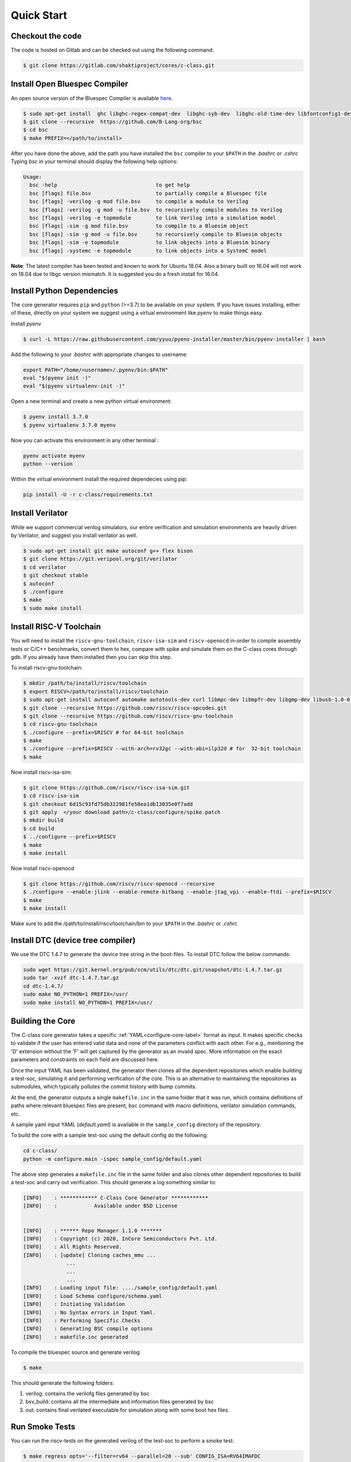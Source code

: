 ############
Quick Start
############

Checkout the code
-----------------
The code is hosted on Gitlab and can be checked out using the following
command:

.. code-block:: bash

  $ git clone https://gitlab.com/shaktiproject/cores/c-class.git

Install Open Bluespec Compiler
------------------------------
An open source version of the Bluespec Compiler is available `here
<https://github.com/B-Lang-org/bsc>`_. 

.. code-block:: bash

  $ sudo apt-get install  ghc libghc-regex-compat-dev  libghc-syb-dev  libghc-old-time-dev libfontconfig1-dev  libx11-dev  libxft-dev flex  bison
  $ git clone --recursive  https://github.com/B-Lang-org/bsc
  $ cd bsc
  $ make PREFIX=</path/to/install>

After you have done the above, add the path you have installed the ``bsc``
compiler to your ``$PATH`` in the `.bashrc` or `.cshrc`
Typing `bsc` in your terminal should display the following help options:

.. code-block:: bash

  Usage:
    bsc -help                                to get help
    bsc [flags] file.bsv                     to partially compile a Bluespec file
    bsc [flags] -verilog -g mod file.bsv     to compile a module to Verilog
    bsc [flags] -verilog -g mod -u file.bsv  to recursively compile modules to Verilog
    bsc [flags] -verilog -e topmodule        to link Verilog into a simulation model
    bsc [flags] -sim -g mod file.bsv         to compile to a Bluesim object
    bsc [flags] -sim -g mod -u file.bsv      to recursively compile to Bluesim objects
    bsc [flags] -sim -e topmodule            to link objects into a Bluesim binary
    bsc [flags] -systemc -e topmodule        to link objects into a SystemC model

**Note**: The latest compiler has been tested and known to work for Ubuntu
18.04. Also a binary built on 16.04 will not work on 18.04 due to libgc version mismatch. It is
suggested you do a fresh install for 16.04.

Install Python Dependencies
---------------------------

The core generator requires ``pip`` and ``python`` (>=3.7) to be available on
your system. If you have issues installing, either of these, directly on your system we
suggest using a virtual environment like `pyenv` to make things easy.

Install `pyenv`

.. code-block:: bash

  $ curl -L https://raw.githubusercontent.com/yyuu/pyenv-installer/master/bin/pyenv-installer | bash

Add the following to your `.bashrc` with appropriate changes to username:

.. code-block:: bash

  export PATH="/home/<username>/.pyenv/bin:$PATH"
  eval "$(pyenv init -)"
  eval "$(pyenv virtualenv-init -)"

Open a new terminal and create a new python virtual environment:

.. code-block:: bash

  $ pyenv install 3.7.0
  $ pyenv virtualenv 3.7.0 myenv

Now you can activate this environment in any other terminal :

.. code-block:: bash

  pyenv activate myenv
  python --version

Within the virtual environment install the required dependecies using pip:

.. code-block:: bash

  pip install -U -r c-class/requirements.txt

Install Verilator
-----------------

While we support commercial verilog simulators, our entire verification and simulation environments
are heavily driven by Verilator, and suggest you install verilator as well.

.. code-block:: bash

  $ sudo apt-get install git make autoconf g++ flex bison
  $ git clone https://git.veripool.org/git/verilator
  $ cd verilator
  $ git checkout stable
  $ autoconf
  $ ./configure
  $ make
  $ sudo make install


Install RISC-V Toolchain
------------------------
You will need to install the ``riscv-gnu-toolchain``, ``riscv-isa-sim`` and ``riscv-openocd``  
in-order to compile assembly tests or C/C++ benchmarks, convert them to hex, compare with spike 
and simulate them on the C-class cores through gdb. If you already have them installed
then you can skip this step.

To install riscv-gnu-toolchain:

.. code-block:: bash

  $ mkdir /path/to/install/riscv/toolchain
  $ export RISCV=/path/to/install/riscv/toolchain
  $ sudo apt-get install autoconf automake autotools-dev curl libmpc-dev libmpfr-dev libgmp-dev libusb-1.0-0-dev gawk build-essential bison flex texinfo gperf libtool patchutils bc zlib1g-dev device-tree-compiler pkg-config libexpat-dev
  $ git clone --recursive https://github.com/riscv/riscv-opcodes.git
  $ git clone --recursive https://github.com/riscv/riscv-gnu-toolchain
  $ cd riscv-gnu-toolchain
  $ ./configure --prefix=$RISCV # for 64-bit toolchain
  $ make
  $ ./configure --prefix=$RISCV --with-arch=rv32gc --with-abi=ilp32d # for  32-bit toolchain
  $ make

Now install riscv-isa-sim: 

.. code-block:: bash

  $ git clone https://github.com/riscv/riscv-isa-sim.git
  $ cd riscv-isa-sim
  $ git checkout 6d15c93fd75db322981fe58ea1db13035e0f7add
  $ git apply  </your download path>/c-class/configure/spike.patch
  $ mkdir build
  $ cd build
  $ ../configure --prefix=$RISCV
  $ make
  $ make install

Now install riscv-openocd

.. code-block:: bash

  $ git clone https://github.com/riscv/riscv-openocd --recursive
  $ ./configure --enable-jlink --enable-remote-bitbang --enable-jtag_vpi --enable-ftdi --prefix=$RISCV
  $ make
  $ make install

Make sure to add the /path/to/install/riscv/toolchain/bin to your ``$PATH`` in
the `.bashrc` or `.cshrc`


Install DTC (device tree compiler)
----------------------------------

We use the DTC 1.4.7 to generate the device tree string in the boot-files. 
To install DTC follow the below commands:

.. code-block:: bash

  sudo wget https://git.kernel.org/pub/scm/utils/dtc/dtc.git/snapshot/dtc-1.4.7.tar.gz                
  sudo tar -xvzf dtc-1.4.7.tar.gz                                                                     
  cd dtc-1.4.7/                                                                                       
  sudo make NO_PYTHON=1 PREFIX=/usr/                                                                  
  sudo make install NO_PYTHON=1 PREFIX=/usr/                                                          

Building the Core
-----------------
The C-class core generator takes a specific :ref:`YAML<configure-core-label>` format as input. It makes specific checks to
validate if the user has entered valid data and none of the parameters conflict with each other.
For e.g., mentioning the 'D' extension without the 'F' will get captured by the generator as an
invalid spec. More information on the exact parameters and constraints on each field are discussed
here.

Once the input YAML has been validated, the generator then clones all the dependent repositories
which enable building a test-soc, simulating it and performing verification of the core. 
This is an alternative to maintaining the repositories as submodules, which
typically pollutes the commit history with bump commits.

At the end, the generator outputs a single ``makefile.inc`` in the same folder that it was run,
which contains definitions of paths where relevant bluespec files are present, bsc command with
macro definitions, verilator simulation commands, etc.

A sample yaml input YAML (`default.yaml`) is available in the ``sample_config`` directory of the
repository. 

To build the core with a sample test-soc using the default config do the following:

.. code-block:: bash

  cd c-class/
  python -m configure.main -ispec sample_config/default.yaml

The above step generates a ``makefile.inc`` file in the same folder and also
clones other dependent repositories to build a test-soc and carry out
verification. This should generate a log something similar to:

.. code-block:: text

  [INFO]    : ************ C-Class Core Generator ************ 
  [INFO]    :            Available under BSD License
  
  
  [INFO]    : ****** Repo Manager 1.1.0 *******
  [INFO]    : Copyright (c) 2020, InCore Semiconductors Pvt. Ltd.
  [INFO]    : All Rights Reserved.
  [INFO]    : [update] Cloning caches_mmu ...
                ...
                ...
                ...
  [INFO]    : Loading input file: ..../sample_config/default.yaml
  [INFO]    : Load Schema configure/schema.yaml
  [INFO]    : Initiating Validation
  [INFO]    : No Syntax errors in Input Yaml.
  [INFO]    : Performing Specific Checks
  [INFO]    : Generating BSC compile options
  [INFO]    : makefile.inc generated

To compile the bluespec source and generate verilog:

.. code-block:: bash

  $ make

This should generate the following folders:

1. verilog: contains the verilofg files generated by bsc
2. bsv_build: contains all the intermediate and information files generated by bsc
3. out: contains final verilated executable for simulation along with some boot hex files.

Run Smoke Tests
---------------

You can run the riscv-tests on the generated verilog of the test-soc to perform a smoke test:

.. code-block:: bash

  $ make regress opts='--filter=rv64 --parallel=20 --sub' CONFIG_ISA=RV64IMAFDC
  $ make regress opts='--filter=rv64 --final'

The last command, after some delay, should present the following output:

.. code-block:: bash

     recoding                                   rv64uf     v    PASSED
          slt                                   rv64ui     p    PASSED
         fadd                                   rv64uf     v    PASSED
          and                                   rv64ui     p    PASSED
       fcvt_w                                   rv64uf     v    PASSED
     amoadd_d                                   rv64ua     p    PASSED
        fmadd                                   rv64ud     p    PASSED
         ldst                                   rv64uf     v    PASSED
     amoand_d                                   rv64ua     p    PASSED
         fmin                                   rv64ud     p    PASSED
           lh                                   rv64ui     v    PASSED
    amomaxu_w                                   rv64ua     v    PASSED
     amoand_w                                   rv64ua     p    PASSED
     amoxor_d                                   rv64ua     v    PASSED
      fence_i                                   rv64ui     v    PASSED
          bne                                   rv64ui     p    PASSED
     amomin_d                                   rv64ua     v    PASSED
       fcvt_w                                   rv64uf     p    PASSED
         srli                                   rv64ui     p    PASSED
           sw                                   rv64ui     v    PASSED
    amomaxu_d                                   rv64ua     v    PASSED
         lrsc                                   rv64ua     v    PASSED
        fmadd                                   rv64ud     v    PASSED
          blt                                   rv64ui     v    PASSED
         fadd                                   rv64ud     p    PASSED
     recoding                                   rv64uf     p    PASSED
           sh                                   rv64ui     v    PASSED
          ori                                   rv64ui     p    PASSED
         fdiv                                   rv64uf     v    PASSED
      ma_addr                                   rv64mi     p    PASSED
     recoding                                   rv64ud     p    PASSED
          add                                   rv64ui     p    PASSED
          blt                                   rv64ui     p    PASSED
       fcvt_w                                   rv64ud     p    PASSED
         bltu                                   rv64ui     v    PASSED
          sll                                   rv64ui     v    PASSED
     ma_fetch                                   rv64mi     p    PASSED
          jal                                   rv64ui     p    PASSED
          lwu                                   rv64ui     p    PASSED
           sd                                   rv64ui     v    PASSED
          ori                                   rv64ui     v    PASSED
       access                                   rv64mi     p    PASSED
           sw                                   rv64ui     p    PASSED
          srl                                   rv64ui     p    PASSED
         fcvt                                   rv64ud     v    PASSED
        fmadd                                   rv64uf     v    PASSED
     amoxor_w                                   rv64ua     v    PASSED
           sb                                   rv64ui     v    PASSED
        slliw                                   rv64ui     p    PASSED
     amoadd_d                                   rv64ua     v    PASSED
         fdiv                                   rv64ud     p    PASSED
           lw                                   rv64ui     v    PASSED
         slti                                   rv64ui     p    PASSED
          add                                   rv64ui     v    PASSED
     amomax_d                                   rv64ua     v    PASSED
         move                                   rv64ud     v    PASSED
          lhu                                   rv64ui     v    PASSED
         andi                                   rv64ui     p    PASSED
        addiw                                   rv64ui     v    PASSED
    amoswap_d                                   rv64ua     v    PASSED
         fdiv                                   rv64ud     v    PASSED
          lui                                   rv64ui     p    PASSED
         ldst                                   rv64uf     p    PASSED
         fmin                                   rv64uf     v    PASSED
     amoxor_w                                   rv64ua     p    PASSED
         srai                                   rv64ui     p    PASSED
         addi                                   rv64ui     p    PASSED
         subw                                   rv64ui     p    PASSED
           sd                                   rv64ui     p    PASSED
     amoand_d                                   rv64ua     v    PASSED
          sra                                   rv64ui     p    PASSED
          rvc                                   rv64uc     v    PASSED
        scall                                   rv64mi     p    PASSED
          beq                                   rv64ui     p    PASSED
          rvc                                   rv64uc     p    PASSED
         fmin                                   rv64ud     v    PASSED
     amoadd_w                                   rv64ua     p    PASSED
        scall                                   rv64si     p    PASSED
         fcmp                                   rv64uf     p    PASSED
        srliw                                   rv64ui     p    PASSED
        addiw                                   rv64ui     p    PASSED
     amomax_w                                   rv64ua     p    PASSED
         andi                                   rv64ui     v    PASSED
         addi                                   rv64ui     v    PASSED
          lhu                                   rv64ui     p    PASSED
          xor                                   rv64ui     p    PASSED
      amoor_w                                   rv64ua     p    PASSED
          and                                   rv64ui     v    PASSED
          lbu                                   rv64ui     v    PASSED
        dirty                                   rv64si     p    PASSED
         ldst                                   rv64ud     v    PASSED
          bge                                   rv64ui     p    PASSED
      amoor_w                                   rv64ua     v    PASSED
           sh                                   rv64ui     p    PASSED
    amoswap_w                                   rv64ua     p    PASSED
     amoxor_d                                   rv64ua     p    PASSED
         fadd                                   rv64uf     p    PASSED
          sll                                   rv64ui     p    PASSED
     amoand_w                                   rv64ua     v    PASSED
     ma_fetch                                   rv64si     p    PASSED
        sraiw                                   rv64ui     p    PASSED
          csr                                   rv64si     p    PASSED
         ldst                                   rv64ud     p    PASSED
    amoswap_w                                   rv64ua     v    PASSED
         bltu                                   rv64ui     p    PASSED
           ld                                   rv64ui     v    PASSED
         fmin                                   rv64uf     p    PASSED
         slli                                   rv64ui     v    PASSED
         fadd                                   rv64ud     v    PASSED
         addw                                   rv64ui     v    PASSED
           lb                                   rv64ui     p    PASSED
    amominu_d                                   rv64ua     p    PASSED
       fcvt_w                                   rv64ud     v    PASSED
         move                                   rv64uf     p    PASSED
          bge                                   rv64ui     v    PASSED
           or                                   rv64ui     p    PASSED
         srlw                                   rv64ui     p    PASSED
         xori                                   rv64ui     p    PASSED
   structural                                   rv64ud     v    PASSED
         sllw                                   rv64ui     p    PASSED
     amomax_d                                   rv64ua     p    PASSED
         fcvt                                   rv64uf     p    PASSED
      amoor_d                                   rv64ua     p    PASSED
    amomaxu_d                                   rv64ua     p    PASSED
         fdiv                                   rv64uf     p    PASSED
           sb                                   rv64ui     p    PASSED
          jal                                   rv64ui     v    PASSED
         addw                                   rv64ui     p    PASSED
    amomaxu_w                                   rv64ua     p    PASSED
        auipc                                   rv64ui     p    PASSED
          bne                                   rv64ui     v    PASSED
    amoswap_d                                   rv64ua     p    PASSED
           lw                                   rv64ui     p    PASSED
         bgeu                                   rv64ui     v    PASSED
     recoding                                   rv64ud     v    PASSED
       simple                                   rv64ui     p    PASSED
           or                                   rv64ui     v    PASSED
          lbu                                   rv64ui     p    PASSED
     amomax_w                                   rv64ua     v    PASSED
         move                                   rv64ud     p    PASSED
       fclass                                   rv64uf     p    PASSED
         jalr                                   rv64ui     p    PASSED
       fclass                                   rv64ud     v    PASSED
        sltiu                                   rv64ui     p    PASSED
         fcmp                                   rv64ud     p    PASSED
         sltu                                   rv64ui     p    PASSED
   structural                                   rv64ud     p    PASSED
           lb                                   rv64ui     v    PASSED
         fcvt                                   rv64uf     v    PASSED
     amomin_d                                   rv64ua     p    PASSED
          sub                                   rv64ui     p    PASSED
          wfi                                   rv64si     p    PASSED
           ld                                   rv64ui     p    PASSED
      amoor_d                                   rv64ua     v    PASSED
         fcvt                                   rv64ud     p    PASSED
         lrsc                                   rv64ua     p    PASSED
       fclass                                   rv64uf     v    PASSED
       fclass                                   rv64ud     p    PASSED
         sraw                                   rv64ui     p    PASSED
     amomin_w                                   rv64ua     v    PASSED
         bgeu                                   rv64ui     p    PASSED
         move                                   rv64uf     v    PASSED
     amoadd_w                                   rv64ua     v    PASSED
      fence_i                                   rv64ui     p    PASSED
           lh                                   rv64ui     p    PASSED
          csr                                   rv64mi     p    PASSED
       simple                                   rv64ui     v    PASSED
          lui                                   rv64ui     v    PASSED
          lwu                                   rv64ui     v    PASSED
         fcmp                                   rv64ud     v    PASSED
          beq                                   rv64ui     v    PASSED
        auipc                                   rv64ui     v    PASSED
    amominu_w                                   rv64ua     p    PASSED
        fmadd                                   rv64uf     p    PASSED
    amominu_w                                   rv64ua     v    PASSED
     amomin_w                                   rv64ua     p    PASSED
         fcmp                                   rv64uf     v    PASSED
         jalr                                   rv64ui     v    PASSED
         slli                                   rv64ui     p    PASSED
    amominu_d                                   rv64ua     v    PASSED
          div                                   rv64um     p    PASSED
          mul                                   rv64um     p    PASSED
        remuw                                   rv64um     p    PASSED
         divw                                   rv64um     p    PASSED
         remw                                   rv64um     p    PASSED
        mulhu                                   rv64um     p    PASSED
         mulw                                   rv64um     p    PASSED
          rem                                   rv64um     p    PASSED
         remu                                   rv64um     p    PASSED
         mulh                                   rv64um     p    PASSED
        divuw                                   rv64um     p    PASSED
       mulhsu                                   rv64um     p    PASSED
         divu                                   rv64um     p    PASSED
         divu                                   rv64um     v    PASSED
        sltiu                                   rv64ui     v    PASSED
          xor                                   rv64ui     v    PASSED
         subw                                   rv64ui     v    PASSED
         mulw                                   rv64um     v    PASSED
         srli                                   rv64ui     v    PASSED
        slliw                                   rv64ui     v    PASSED
          div                                   rv64um     v    PASSED
          sub                                   rv64ui     v    PASSED
         srlw                                   rv64ui     v    PASSED
         sltu                                   rv64ui     v    PASSED
         xori                                   rv64ui     v    PASSED
         remw                                   rv64um     v    PASSED
          mul                                   rv64um     v    PASSED
          slt                                   rv64ui     v    PASSED
          sra                                   rv64ui     v    PASSED
         divw                                   rv64um     v    PASSED
         srai                                   rv64ui     v    PASSED
        mulhu                                   rv64um     v    PASSED
        remuw                                   rv64um     v    PASSED
          srl                                   rv64ui     v    PASSED
          rem                                   rv64um     v    PASSED
       mulhsu                                   rv64um     v    PASSED
         slti                                   rv64ui     v    PASSED
        srliw                                   rv64ui     v    PASSED
         remu                                   rv64um     v    PASSED
        divuw                                   rv64um     v    PASSED
         sllw                                   rv64ui     v    PASSED
         sraw                                   rv64ui     v    PASSED
         mulh                                   rv64um     v    PASSED
        sraiw                                   rv64ui     v    PASSED

Congratulations - You have built your very first C-Class core !! :)
